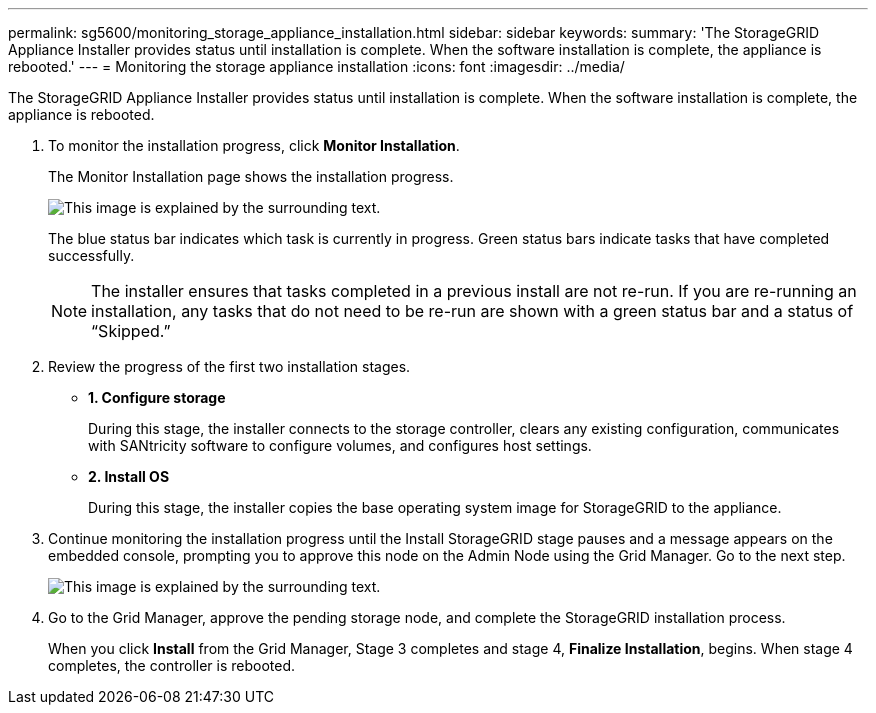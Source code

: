 ---
permalink: sg5600/monitoring_storage_appliance_installation.html
sidebar: sidebar
keywords: 
summary: 'The StorageGRID Appliance Installer provides status until installation is complete. When the software installation is complete, the appliance is rebooted.'
---
= Monitoring the storage appliance installation
:icons: font
:imagesdir: ../media/

[.lead]
The StorageGRID Appliance Installer provides status until installation is complete. When the software installation is complete, the appliance is rebooted.

. To monitor the installation progress, click *Monitor Installation*.
+
The Monitor Installation page shows the installation progress.
+
image::../media/monitor_installation_configure_storage.gif[This image is explained by the surrounding text.]
+
The blue status bar indicates which task is currently in progress. Green status bars indicate tasks that have completed successfully.
+
NOTE: The installer ensures that tasks completed in a previous install are not re-run. If you are re-running an installation, any tasks that do not need to be re-run are shown with a green status bar and a status of "`Skipped.`"

. Review the progress of the first two installation stages.
 ** *1. Configure storage*
+
During this stage, the installer connects to the storage controller, clears any existing configuration, communicates with SANtricity software to configure volumes, and configures host settings.

 ** *2. Install OS*
+
During this stage, the installer copies the base operating system image for StorageGRID to the appliance.
. Continue monitoring the installation progress until the Install StorageGRID stage pauses and a message appears on the embedded console, prompting you to approve this node on the Admin Node using the Grid Manager. Go to the next step.
+
image::../media/monitor_installation_install_sgws.gif[This image is explained by the surrounding text.]

. Go to the Grid Manager, approve the pending storage node, and complete the StorageGRID installation process.
+
When you click *Install* from the Grid Manager, Stage 3 completes and stage 4, *Finalize Installation*, begins. When stage 4 completes, the controller is rebooted.
